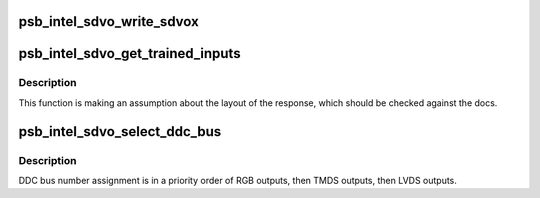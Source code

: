 .. -*- coding: utf-8; mode: rst -*-
.. src-file: drivers/gpu/drm/gma500/psb_intel_sdvo.c

.. _`psb_intel_sdvo_write_sdvox`:

psb_intel_sdvo_write_sdvox
==========================

.. c:function:: void psb_intel_sdvo_write_sdvox(struct psb_intel_sdvo *psb_intel_sdvo, u32 val)

    SDVOB and SDVOC to work around apparent hardware issues (according to comments in the BIOS).

    :param struct psb_intel_sdvo \*psb_intel_sdvo:
        *undescribed*

    :param u32 val:
        *undescribed*

.. _`psb_intel_sdvo_get_trained_inputs`:

psb_intel_sdvo_get_trained_inputs
=================================

.. c:function:: bool psb_intel_sdvo_get_trained_inputs(struct psb_intel_sdvo *psb_intel_sdvo, bool *input_1, bool *input_2)

    :param struct psb_intel_sdvo \*psb_intel_sdvo:
        *undescribed*

    :param bool \*input_1:
        *undescribed*

    :param bool \*input_2:
        *undescribed*

.. _`psb_intel_sdvo_get_trained_inputs.description`:

Description
-----------

This function is making an assumption about the layout of the response,
which should be checked against the docs.

.. _`psb_intel_sdvo_select_ddc_bus`:

psb_intel_sdvo_select_ddc_bus
=============================

.. c:function:: void psb_intel_sdvo_select_ddc_bus(struct drm_psb_private *dev_priv, struct psb_intel_sdvo *sdvo, u32 reg)

    SDVO output based on the controlled output.

    :param struct drm_psb_private \*dev_priv:
        *undescribed*

    :param struct psb_intel_sdvo \*sdvo:
        *undescribed*

    :param u32 reg:
        *undescribed*

.. _`psb_intel_sdvo_select_ddc_bus.description`:

Description
-----------

DDC bus number assignment is in a priority order of RGB outputs, then TMDS
outputs, then LVDS outputs.

.. This file was automatic generated / don't edit.

